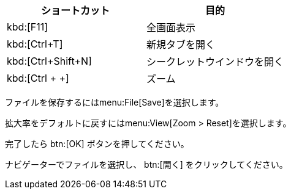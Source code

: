 // tag::キーボード[]
|===
|ショートカット|目的

|kbd:[F11]
|全画面表示

|kbd:[Ctrl+T]
|新規タブを開く

|kbd:[Ctrl+Shift+N]
|シークレットウインドウを開く

|kbd:[Ctrl + +]
|ズーム
|===
// end::キーボード[]

// tag::メニュー[]
ファイルを保存するにはmenu:File[Save]を選択します。

拡大率をデフォルトに戻すにはmenu:View[Zoom > Reset]を選択します。
// end::メニュー[]

// tag::ボタン[]
完了したら btn:[OK] ボタンを押してください。

ナビゲーターでファイルを選択し、 btn:[開く] をクリックしてください。
// end::ボタン[]
